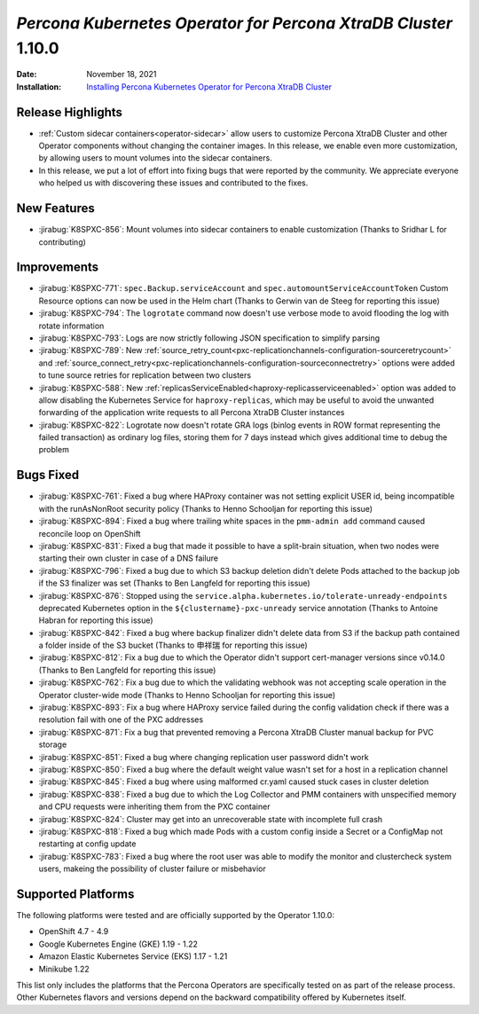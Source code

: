 .. _K8SPXC-1.10.0:

================================================================================
*Percona Kubernetes Operator for Percona XtraDB Cluster* 1.10.0
================================================================================

:Date: November 18, 2021
:Installation: `Installing Percona Kubernetes Operator for Percona XtraDB Cluster <https://www.percona.com/doc/kubernetes-operator-for-pxc/index.html#quickstart-guides>`_

Release Highlights
================================================================================

* :ref:`Custom sidecar containers<operator-sidecar>` allow users to customize Percona XtraDB Cluster and other Operator components without changing the container images. In this release, we enable even more customization, by allowing users to mount volumes into the sidecar containers.
* In this release, we put a lot of effort into fixing bugs that were reported by the community. We appreciate everyone who helped us with discovering these issues and contributed to the fixes.

New Features
================================================================================

* :jirabug:`K8SPXC-856`: Mount volumes into sidecar containers to enable customization (Thanks to Sridhar L for contributing)

Improvements
================================================================================

* :jirabug:`K8SPXC-771`: ``spec.Backup.serviceAccount`` and ``spec.automountServiceAccountToken`` Custom Resource options can now be used in the Helm chart (Thanks to Gerwin van de Steeg for reporting this issue)
* :jirabug:`K8SPXC-794`: The ``logrotate`` command now doesn't use verbose mode to avoid flooding the log with rotate information
* :jirabug:`K8SPXC-793`: Logs are now strictly following JSON specification to simplify parsing
* :jirabug:`K8SPXC-789`: New :ref:`source_retry_count<pxc-replicationchannels-configuration-sourceretrycount>` and :ref:`source_connect_retry<pxc-replicationchannels-configuration-sourceconnectretry>` options were added to tune source retries for replication between two clusters
* :jirabug:`K8SPXC-588`: New :ref:`replicasServiceEnabled<haproxy-replicasserviceenabled>` option was added to allow disabling the Kubernetes Service for ``haproxy-replicas``, which may be useful to avoid the unwanted forwarding of the application write requests to all Percona XtraDB Cluster instances
* :jirabug:`K8SPXC-822`: Logrotate now doesn't rotate GRA logs (binlog events in ROW format representing the failed transaction) as ordinary log files, storing them for 7 days instead which gives additional time to debug the problem

Bugs Fixed
================================================================================

* :jirabug:`K8SPXC-761`: Fixed a bug where HAProxy container was not setting explicit USER id, being incompatible with the runAsNonRoot security policy (Thanks to Henno Schooljan for reporting this issue)
* :jirabug:`K8SPXC-894`: Fixed a bug where trailing white spaces in the ``pmm-admin add`` command caused reconcile loop on OpenShift
* :jirabug:`K8SPXC-831`: Fixed a bug that made it possible to have a split-brain situation, when two nodes were starting their own cluster in case of a DNS failure
* :jirabug:`K8SPXC-796`: Fixed a bug due to which S3 backup deletion didn't delete Pods attached to the backup job if the S3 finalizer was set (Thanks to Ben Langfeld for reporting this issue)
* :jirabug:`K8SPXC-876`: Stopped using the ``service.alpha.kubernetes.io/tolerate-unready-endpoints`` deprecated Kubernetes option in the ``${clustername}-pxc-unready`` service annotation (Thanks to Antoine Habran for reporting this issue)
* :jirabug:`K8SPXC-842`: Fixed a bug where backup finalizer didn't delete data from S3 if the backup path contained a folder inside of the S3 bucket (Thanks to 申祥瑞 for reporting this issue)
* :jirabug:`K8SPXC-812`: Fix a bug due to which the Operator didn't support cert-manager versions since v0.14.0 (Thanks to Ben Langfeld for reporting this issue)
* :jirabug:`K8SPXC-762`: Fix a bug due to which the validating webhook was not accepting scale operation in the Operator cluster-wide mode (Thanks to Henno Schooljan for reporting this issue)
* :jirabug:`K8SPXC-893`: Fix a bug where HAProxy service failed during the config validation check if there was a resolution fail with one of the PXC addresses
* :jirabug:`K8SPXC-871`: Fix a bug that prevented removing a Percona XtraDB Cluster manual backup for PVC storage
* :jirabug:`K8SPXC-851`: Fixed a bug where changing replication user password didn't work
* :jirabug:`K8SPXC-850`: Fixed a bug where the default weight value wasn't set for a host in a replication channel
* :jirabug:`K8SPXC-845`: Fixed a bug where using malformed cr.yaml caused stuck cases in cluster deletion
* :jirabug:`K8SPXC-838`: Fixed a bug due to which the Log Collector and PMM containers with unspecified memory and CPU requests were inheriting them from the PXC container
* :jirabug:`K8SPXC-824`: Cluster may get into an unrecoverable state with incomplete full crash
* :jirabug:`K8SPXC-818`: Fixed a bug which made Pods with a custom config inside a Secret or a ConfigMap not restarting at config update
* :jirabug:`K8SPXC-783`: Fixed a bug where the root user was able to modify the monitor and clustercheck system users, makeing the possibility of cluster failure or misbehavior

Supported Platforms
================================================================================

The following platforms were tested and are officially supported by the Operator 1.10.0:

* OpenShift 4.7 - 4.9
* Google Kubernetes Engine (GKE) 1.19 - 1.22
* Amazon Elastic Kubernetes Service (EKS) 1.17 - 1.21
* Minikube 1.22

This list only includes the platforms that the Percona Operators are specifically tested on as part of the release process. Other Kubernetes flavors and versions depend on the backward compatibility offered by Kubernetes itself.

